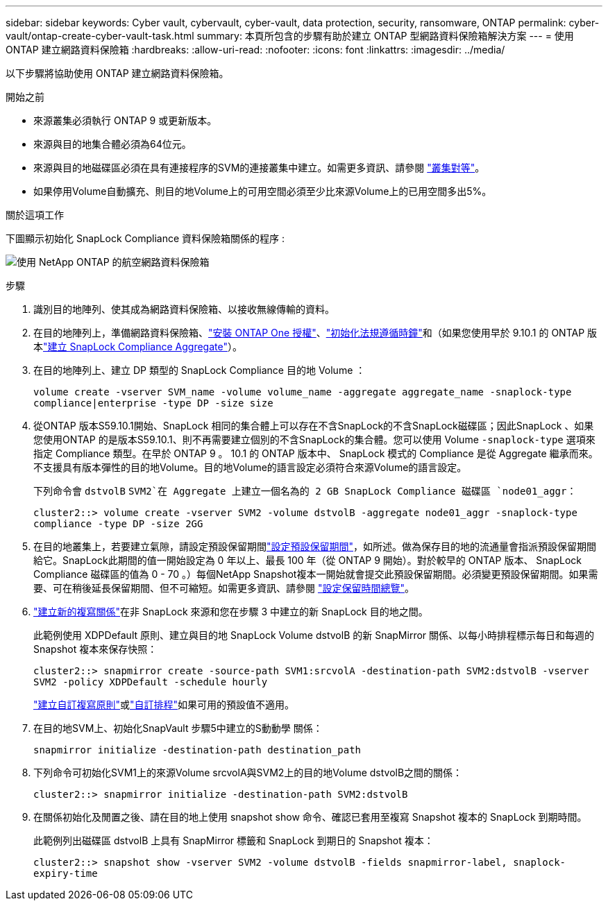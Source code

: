 ---
sidebar: sidebar 
keywords: Cyber vault, cybervault, cyber-vault, data protection, security, ransomware, ONTAP 
permalink: cyber-vault/ontap-create-cyber-vault-task.html 
summary: 本頁所包含的步驟有助於建立 ONTAP 型網路資料保險箱解決方案 
---
= 使用 ONTAP 建立網路資料保險箱
:hardbreaks:
:allow-uri-read: 
:nofooter: 
:icons: font
:linkattrs: 
:imagesdir: ../media/


[role="lead"]
以下步驟將協助使用 ONTAP 建立網路資料保險箱。

.開始之前
* 來源叢集必須執行 ONTAP 9 或更新版本。
* 來源與目的地集合體必須為64位元。
* 來源與目的地磁碟區必須在具有連接程序的SVM的連接叢集中建立。如需更多資訊、請參閱 link:https://docs.netapp.com/us-en/ontap/peering/index.html["叢集對等"^]。
* 如果停用Volume自動擴充、則目的地Volume上的可用空間必須至少比來源Volume上的已用空間多出5%。


.關於這項工作
下圖顯示初始化 SnapLock Compliance 資料保險箱關係的程序 :

image:ontap-cyber-vault-air-gap.png["使用 NetApp ONTAP 的航空網路資料保險箱"]

.步驟
. 識別目的地陣列、使其成為網路資料保險箱、以接收無線傳輸的資料。
. 在目的地陣列上，準備網路資料保險箱、link:https://docs.netapp.com/us-en/ontap/system-admin/install-license-task.html["安裝 ONTAP One 授權"^]、link:https://docs.netapp.com/us-en/ontap/snaplock/initialize-complianceclock-task.html["初始化法規遵循時鐘"^]和（如果您使用早於 9.10.1 的 ONTAP 版本link:https://docs.netapp.com/us-en/ontap/snaplock/create-snaplock-aggregate-task.html["建立 SnapLock Compliance Aggregate"^]）。
. 在目的地陣列上、建立 DP 類型的 SnapLock Compliance 目的地 Volume ：
+
`volume create -vserver SVM_name -volume volume_name -aggregate aggregate_name -snaplock-type compliance|enterprise -type DP -size size`

. 從ONTAP 版本S59.10.1開始、SnapLock 相同的集合體上可以存在不含SnapLock的不含SnapLock磁碟區；因此SnapLock 、如果您使用ONTAP 的是版本S59.10.1、則不再需要建立個別的不含SnapLock的集合體。您可以使用 Volume `-snaplock-type` 選項來指定 Compliance 類型。在早於 ONTAP 9 。 10.1 的 ONTAP 版本中、 SnapLock 模式的 Compliance 是從 Aggregate 繼承而來。不支援具有版本彈性的目的地Volume。目的地Volume的語言設定必須符合來源Volume的語言設定。
+
下列命令會 `dstvolB` `SVM2`在 Aggregate 上建立一個名為的 2 GB SnapLock Compliance 磁碟區 `node01_aggr`：

+
`cluster2::> volume create -vserver SVM2 -volume dstvolB -aggregate node01_aggr -snaplock-type compliance -type DP -size 2GG`

. 在目的地叢集上，若要建立氣隙，請設定預設保留期間link:https://docs.netapp.com/us-en/ontap/snaplock/set-default-retention-period-task.html["設定預設保留期間"^]，如所述。做為保存目的地的流通量會指派預設保留期間給它。SnapLock此期間的值一開始設定為 0 年以上、最長 100 年（從 ONTAP 9 開始）。對於較早的 ONTAP 版本、 SnapLock Compliance 磁碟區的值為 0 - 70 。）每個NetApp Snapshot複本一開始就會提交此預設保留期間。必須變更預設保留期間。如果需要、可在稍後延長保留期間、但不可縮短。如需更多資訊、請參閱 link:https://docs.netapp.com/us-en/ontap/snaplock/set-retention-period-task.html["設定保留時間總覽"^]。
. link:https://docs.netapp.com/us-en/ontap/data-protection/create-replication-relationship-task.html["建立新的複寫關係"^]在非 SnapLock 來源和您在步驟 3 中建立的新 SnapLock 目的地之間。
+
此範例使用 XDPDefault 原則、建立與目的地 SnapLock Volume dstvolB 的新 SnapMirror 關係、以每小時排程標示每日和每週的 Snapshot 複本來保存快照：

+
`cluster2::> snapmirror create -source-path SVM1:srcvolA -destination-path SVM2:dstvolB -vserver SVM2 -policy XDPDefault -schedule hourly`

+
link:https://docs.netapp.com/us-en/ontap/data-protection/create-custom-replication-policy-concept.html["建立自訂複寫原則"^]或link:https://docs.netapp.com/us-en/ontap/data-protection/create-replication-job-schedule-task.html["自訂排程"^]如果可用的預設值不適用。

. 在目的地SVM上、初始化SnapVault 步驟5中建立的S動動學 關係：
+
`snapmirror initialize -destination-path destination_path`

. 下列命令可初始化SVM1上的來源Volume srcvolA與SVM2上的目的地Volume dstvolB之間的關係：
+
`cluster2::> snapmirror initialize -destination-path SVM2:dstvolB`

. 在關係初始化及閒置之後、請在目的地上使用 snapshot show 命令、確認已套用至複寫 Snapshot 複本的 SnapLock 到期時間。
+
此範例列出磁碟區 dstvolB 上具有 SnapMirror 標籤和 SnapLock 到期日的 Snapshot 複本：

+
`cluster2::> snapshot show -vserver SVM2 -volume dstvolB -fields snapmirror-label, snaplock-expiry-time`


